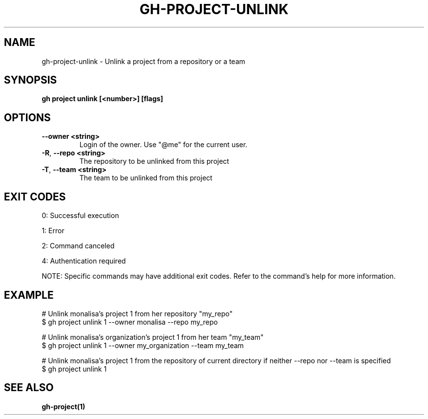 .nh
.TH "GH-PROJECT-UNLINK" "1" "May 2025" "GitHub CLI 2.73.0" "GitHub CLI manual"

.SH NAME
gh-project-unlink - Unlink a project from a repository or a team


.SH SYNOPSIS
\fBgh project unlink [<number>] [flags]\fR


.SH OPTIONS
.TP
\fB--owner\fR \fB<string>\fR
Login of the owner. Use "@me" for the current user.

.TP
\fB-R\fR, \fB--repo\fR \fB<string>\fR
The repository to be unlinked from this project

.TP
\fB-T\fR, \fB--team\fR \fB<string>\fR
The team to be unlinked from this project


.SH EXIT CODES
0: Successful execution

.PP
1: Error

.PP
2: Command canceled

.PP
4: Authentication required

.PP
NOTE: Specific commands may have additional exit codes. Refer to the command's help for more information.


.SH EXAMPLE
.EX
# Unlink monalisa's project 1 from her repository "my_repo"
$ gh project unlink 1 --owner monalisa --repo my_repo

# Unlink monalisa's organization's project 1 from her team "my_team"
$ gh project unlink 1 --owner my_organization --team my_team

# Unlink monalisa's project 1 from the repository of current directory if neither --repo nor --team is specified
$ gh project unlink 1

.EE


.SH SEE ALSO
\fBgh-project(1)\fR
